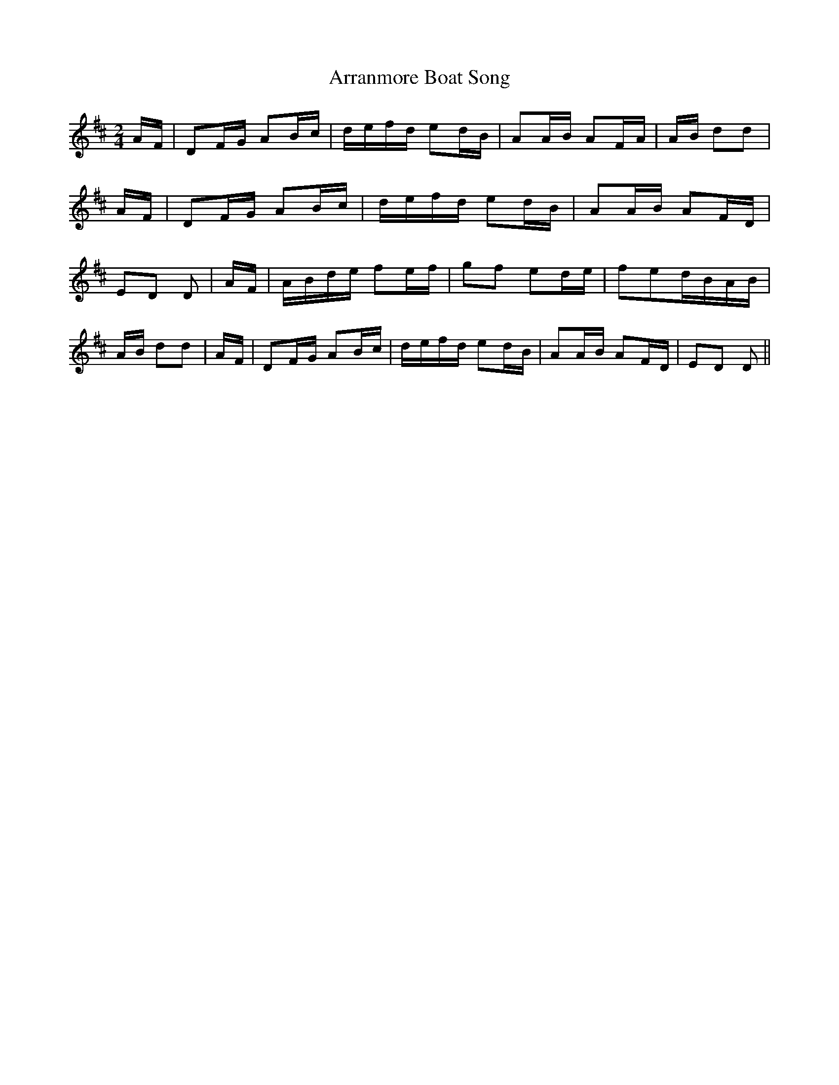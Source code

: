 % Generated more or less automatically by swtoabc by Erich Rickheit KSC
X:1
T:Arranmore Boat Song
M:2/4
L:1/16
K:D
A-F| D2F-G A2B-c|d-ef-d e2d-B| A2A-B A2F-A|A-B d2d2|A-F| D2F-G A2B-c|\
d-ef-d e2d-B| A2A-B A2F-D| E2D2 D2|A-F|A-Bd-e f2e-f| g2f2 e2d-e| f2e2d-BA-B|\
A-B d2d2|A-F| D2F-G A2B-c|d-ef-d e2d-B| A2A-B A2F-D| E2D2 D2||

